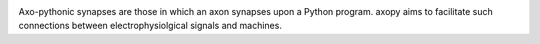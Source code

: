 .. image:: doc/source/_static/axopy.png

.. image:: https://readthedocs.org/projects/axopy/badge/?version=latest
   :target: http://axopy.readthedocs.io/en/latest/?badge=latest
   :alt: Documentation Status

Axo-pythonic synapses are those in which an axon synapses upon a Python
program. axopy aims to facilitate such connections between electrophysiolgical
signals and machines.
